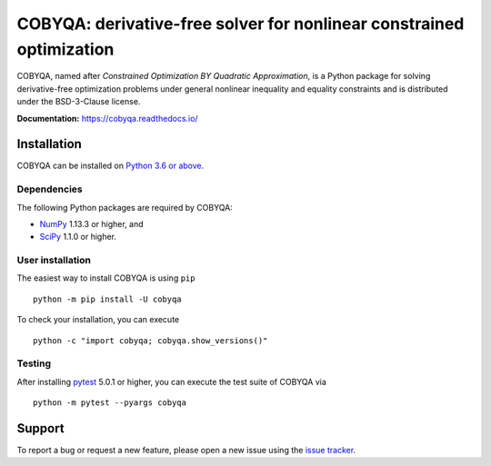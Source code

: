 #####################################################################
COBYQA: derivative-free solver for nonlinear constrained optimization
#####################################################################

.. image:: https://readthedocs.org/projects/cobyqa/badge/?version=latest
    :target: https://cobyqa.readthedocs.io/en/latest/?badge=latest

.. image:: https://github.com/ragonneau/cobyqa/actions/workflows/codeql.yml/badge.svg
    :target: https://github.com/ragonneau/cobyqa/actions/workflows/codeql.yml

.. image:: https://github.com/ragonneau/cobyqa/actions/workflows/wheels.yml/badge.svg
    :target: https://github.com/ragonneau/cobyqa/actions/workflows/wheels.yml

.. image:: https://codecov.io/gh/ragonneau/cobyqa/branch/main/graph/badge.svg
    :target: https://codecov.io/gh/ragonneau/cobyqa

.. image:: https://img.shields.io/badge/license-BSD-blue
    :target: https://github.com/ragonneau/cobyqa/blob/main/LICENSE

COBYQA, named after *Constrained Optimization BY Quadratic Approximation*, is a
Python package for solving derivative-free optimization problems under general
nonlinear inequality and equality constraints and is distributed under the
BSD-3-Clause license.

**Documentation:** https://cobyqa.readthedocs.io/

Installation
============

COBYQA can be installed on `Python 3.6 or above <https://www.python.org>`_.

Dependencies
------------

The following Python packages are required by COBYQA:

* `NumPy <https://www.numpy.org>`_ 1.13.3 or higher, and
* `SciPy <https://www.scipy.org>`_ 1.1.0 or higher.

User installation
-----------------

The easiest way to install COBYQA is using ``pip`` ::

    python -m pip install -U cobyqa

To check your installation, you can execute ::

    python -c "import cobyqa; cobyqa.show_versions()"

Testing
-------

After installing `pytest <https://docs.pytest.org>`_ 5.0.1 or higher, you can
execute the test suite of COBYQA via ::

    python -m pytest --pyargs cobyqa

Support
=======

To report a bug or request a new feature, please open a new issue using the
`issue tracker <https://github.com/ragonneau/cobyqa/issues>`_.

